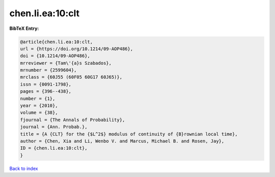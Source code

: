 chen.li.ea:10:clt
=================

.. :cite:t:`chen.li.ea:10:clt`

.. bibliography:: ../../All.bib

**BibTeX Entry:**

.. code-block:: bibtex

   @article{chen.li.ea:10:clt,
   url = {https://doi.org/10.1214/09-AOP486},
   doi = {10.1214/09-AOP486},
   mrreviewer = {Tam\'{a}s Szabados},
   mrnumber = {2599604},
   mrclass = {60J55 (60F05 60G17 60J65)},
   issn = {0091-1798},
   pages = {396--438},
   number = {1},
   year = {2010},
   volume = {38},
   fjournal = {The Annals of Probability},
   journal = {Ann. Probab.},
   title = {A {CLT} for the {$L^2$} modulus of continuity of {B}rownian local time},
   author = {Chen, Xia and Li, Wenbo V. and Marcus, Michael B. and Rosen, Jay},
   ID = {chen.li.ea:10:clt},
   }

`Back to index <../index>`_
